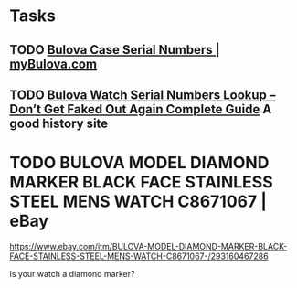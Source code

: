 * Tasks
** TODO [[https://www.mybulova.com/bulova-case-numbers][Bulova Case Serial Numbers | myBulova.com]]
** TODO [[https://dealsngadgets.com/bulova-watch-serial-numbers/][Bulova Watch Serial Numbers Lookup – Don’t Get Faked Out Again Complete Guide]]  A good history site
* TODO BULOVA MODEL DIAMOND MARKER BLACK FACE STAINLESS STEEL MENS WATCH C8671067 | eBay
https://www.ebay.com/itm/BULOVA-MODEL-DIAMOND-MARKER-BLACK-FACE-STAINLESS-STEEL-MENS-WATCH-C8671067-/293160467286

Is your watch a diamond marker?
